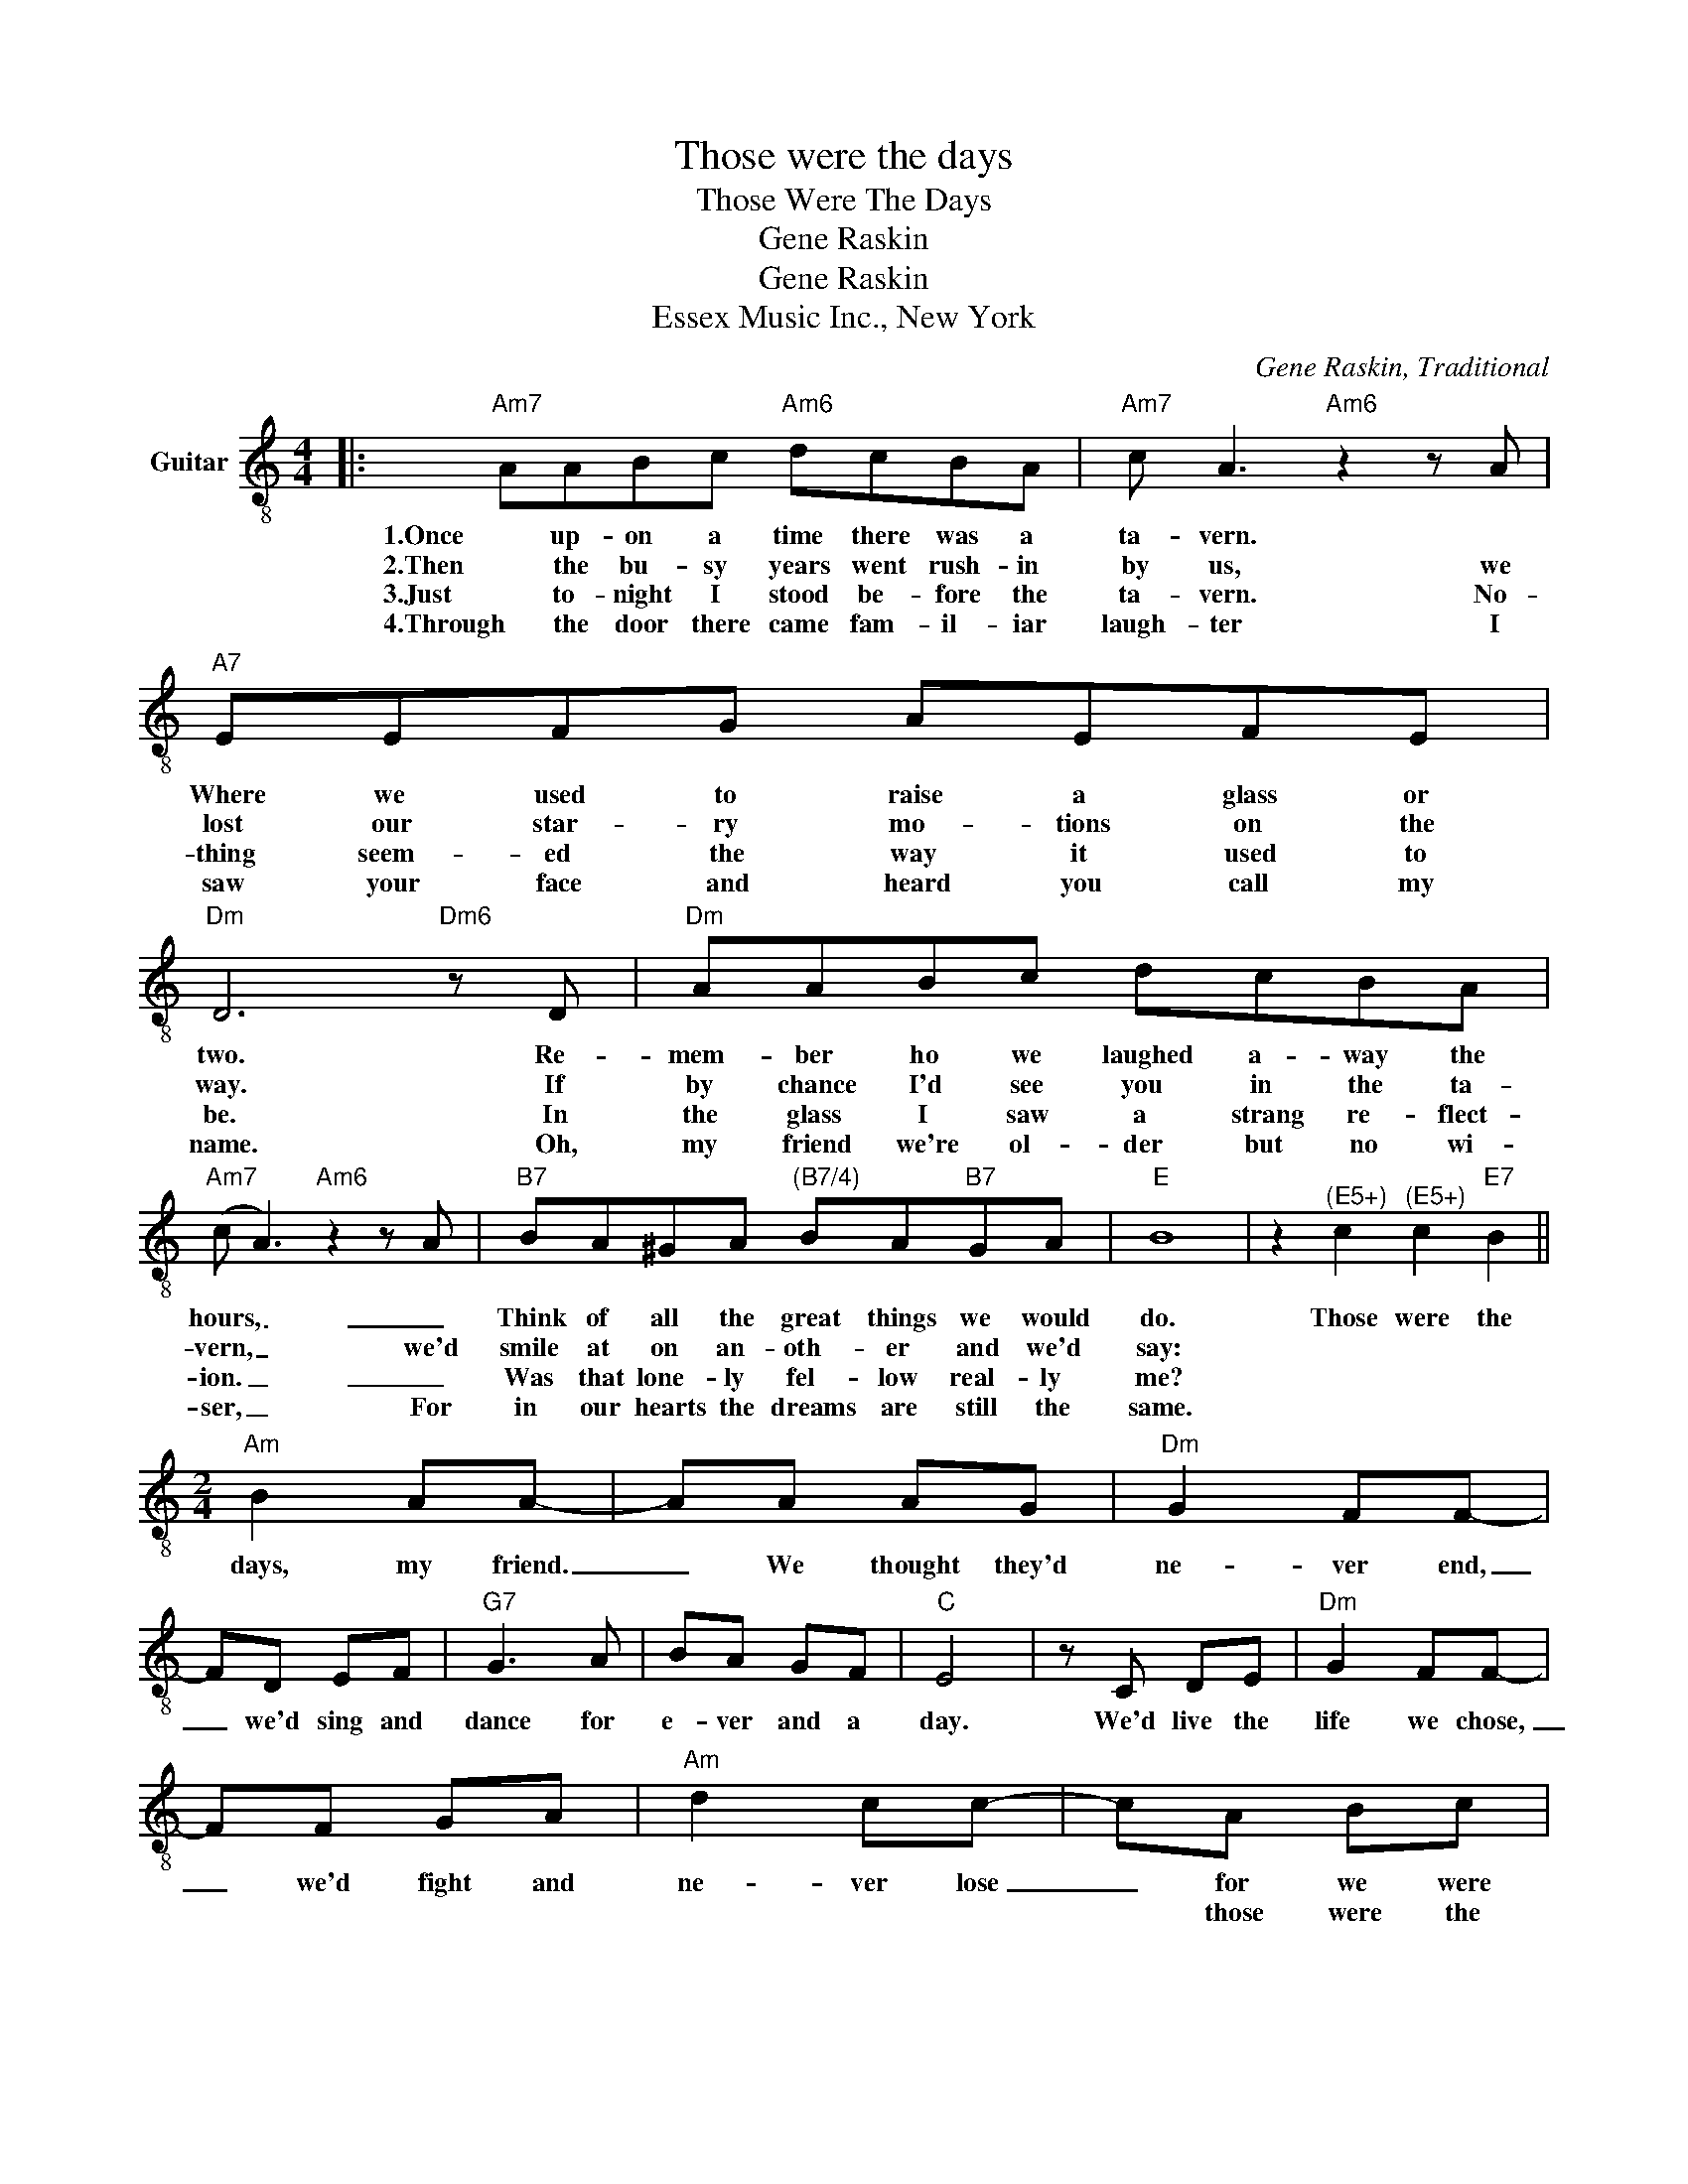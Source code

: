 X:1
T:Those were the days
T:Those Were The Days
T:Gene Raskin
T:Gene Raskin
T:Essex Music Inc., New York
C:Gene Raskin, Traditional
Z:All Rights Reserved
L:1/8
M:4/4
K:C
V:1 treble-8 nm="Guitar"
%%MIDI program 27
V:1
|:"Am7" AABc"Am6" dcBA |"Am7" c A3"Am6" z2 z A |"A7" EEFG AEFE |"Dm" D6"Dm6" z D |"Dm" AABc dcBA | %5
w: 1.Once up- on a time there was a|ta- vern. *|Where we used to raise a glass or|two. Re-|mem- ber ho we laughed a- way the|
w: 2.Then the bu- sy years went rush- in|by us, we|lost our star- ry mo- tions on the|way. If|by chance I'd see you in the ta-|
w: 3.Just to- night I stood be- fore the|ta- vern. No-|thing seem- ed the way it used to|be. In|the glass I saw a strang re- flect-|
w: 4.Through the door there came fam- il- iar|laugh- ter I|saw your face and heard you call my|name. Oh,|my friend we're ol- der but no wi-|
"Am7" (c A3)"Am6" z2 z A |"B7" BA^GA"^(B7/4)" BA"B7"GA |"E" B8 | z2"^(E5+)" c2"^(E5+)" c2"E7" B2 || %9
w: hours, _ _|Think of all the great things we would|do.|Those were the|
w: vern, _ we'd|smile at on an- oth- er and we'd|say:||
w: ion. _ _|Was that lone- ly fel- low real- ly|me?||
w: ser, _ For|in our hearts the dreams are still the|same.||
[M:2/4]"Am" B2 AA- | AA AG |"Dm" G2 FF- | FD EF |"G7" G3 A | BA GF |"C" E4 | z C DE |"Dm" G2 FF- | %18
w: days, my friend.|_ We thought they'd|ne- ver end,|_ we'd sing and|dance for|e- ver and a|day.|We'd live the|life we chose,|
w: |||||||||
w: |||||||||
w: |||||||||
 FF GA |"Am" d2 cc- | cA Bc |"E7" e3 d | cB A^G |"Am" A4- | Ac c"E7"B |"Am" B2 AA- | AA AG | %27
w: _ we'd fight and|ne- ver lose|_ for we were|young and|sure to have our|way.|_ La la la|la la la|_ la la la|
w: ||* those were the|days, oh|yes those were the|days.|_ _ _ _|||
w: |||||||||
w: |||||||||
"Dm" G2 FF- | FD EF |"E7" E3 ^G | cB A^G ||1,2,3[M:4/4]"Am" A6 z2 || z8 :|4"Am" A4- || A z z2 |] %35
w: la la la|_ La la la|la, la|la la la la|la.||la.|_|
w: ||||||||
w: ||||||||
w: ||||||||

